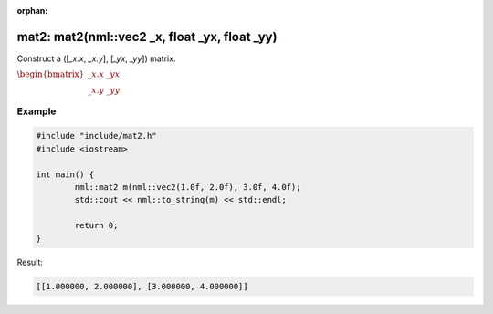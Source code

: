 :orphan:

mat2: mat2(nml::vec2 _x, float _yx, float _yy)
==============================================

Construct a ([*_x.x*, *_x.y*], [*_yx*, *_yy*]) matrix.

:math:`\begin{bmatrix} \_x.x & \_yx \\ \_x.y & \_yy \end{bmatrix}`

Example
-------

.. code-block:: cpp

	#include "include/mat2.h"
	#include <iostream>

	int main() {
		nml::mat2 m(nml::vec2(1.0f, 2.0f), 3.0f, 4.0f);
		std::cout << nml::to_string(m) << std::endl;

		return 0;
	}

Result:

.. code-block::

	[[1.000000, 2.000000], [3.000000, 4.000000]]
